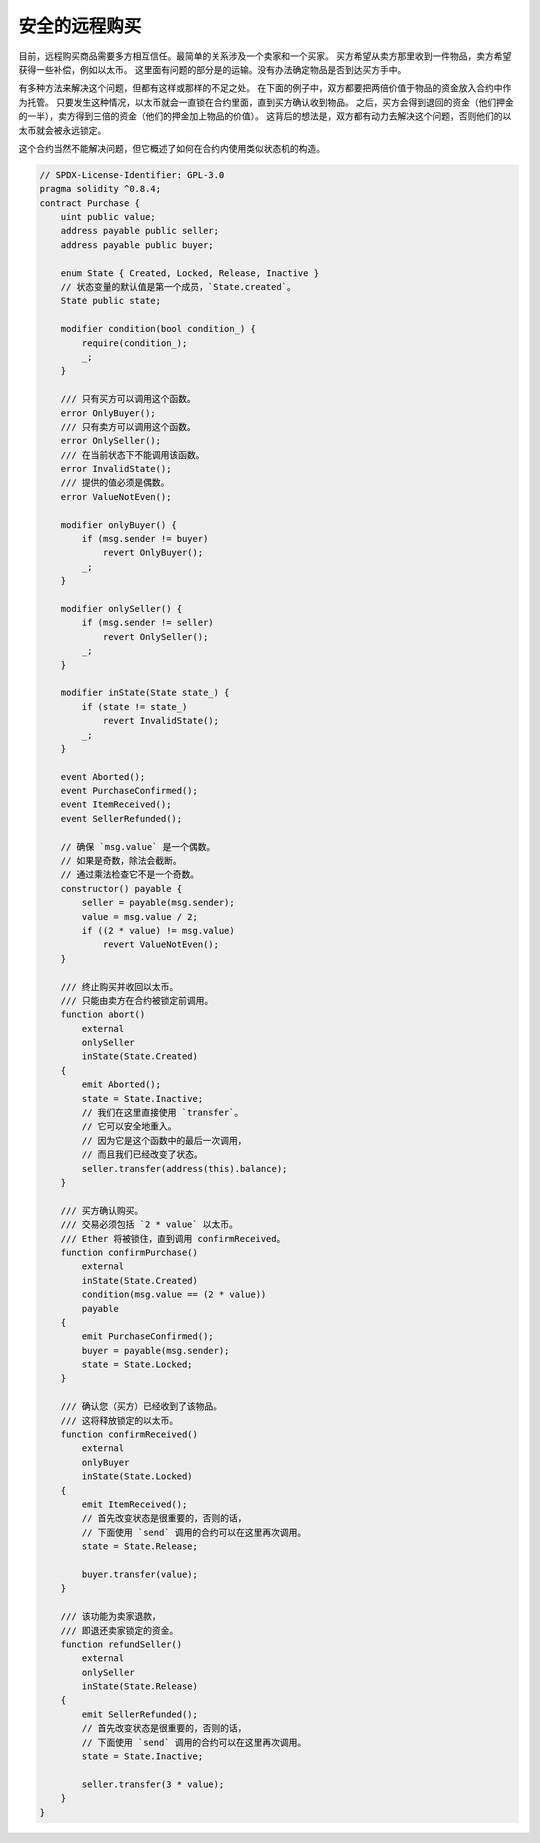 .. index:: purchase, remote purchase, escrow

********************
安全的远程购买
********************

目前，远程购买商品需要多方相互信任。最简单的关系涉及一个卖家和一个买家。
买方希望从卖方那里收到一件物品，卖方希望获得一些补偿，例如以太币。
这里面有问题的部分是的运输。没有办法确定物品是否到达买方手中。

有多种方法来解决这个问题，但都有这样或那样的不足之处。
在下面的例子中，双方都要把两倍价值于物品的资金放入合约中作为托管。
只要发生这种情况，以太币就会一直锁在合约里面，直到买方确认收到物品。
之后，买方会得到退回的资金（他们押金的一半），卖方得到三倍的资金（他们的押金加上物品的价值）。
这背后的想法是，双方都有动力去解决这个问题，否则他们的以太币就会被永远锁定。

这个合约当然不能解决问题，但它概述了如何在合约内使用类似状态机的构造。


.. code-block:: solidity

    // SPDX-License-Identifier: GPL-3.0
    pragma solidity ^0.8.4;
    contract Purchase {
        uint public value;
        address payable public seller;
        address payable public buyer;

        enum State { Created, Locked, Release, Inactive }
        // 状态变量的默认值是第一个成员，`State.created`。
        State public state;

        modifier condition(bool condition_) {
            require(condition_);
            _;
        }

        /// 只有买方可以调用这个函数。
        error OnlyBuyer();
        /// 只有卖方可以调用这个函数。
        error OnlySeller();
        /// 在当前状态下不能调用该函数。
        error InvalidState();
        /// 提供的值必须是偶数。
        error ValueNotEven();

        modifier onlyBuyer() {
            if (msg.sender != buyer)
                revert OnlyBuyer();
            _;
        }

        modifier onlySeller() {
            if (msg.sender != seller)
                revert OnlySeller();
            _;
        }

        modifier inState(State state_) {
            if (state != state_)
                revert InvalidState();
            _;
        }

        event Aborted();
        event PurchaseConfirmed();
        event ItemReceived();
        event SellerRefunded();

        // 确保 `msg.value` 是一个偶数。
        // 如果是奇数，除法会截断。
        // 通过乘法检查它不是一个奇数。
        constructor() payable {
            seller = payable(msg.sender);
            value = msg.value / 2;
            if ((2 * value) != msg.value)
                revert ValueNotEven();
        }

        /// 终止购买并收回以太币。
        /// 只能由卖方在合约被锁定前调用。
        function abort()
            external
            onlySeller
            inState(State.Created)
        {
            emit Aborted();
            state = State.Inactive;
            // 我们在这里直接使用 `transfer`。
            // 它可以安全地重入。
            // 因为它是这个函数中的最后一次调用，
            // 而且我们已经改变了状态。
            seller.transfer(address(this).balance);
        }

        /// 买方确认购买。
        /// 交易必须包括 `2 * value` 以太币。
        /// Ether 将被锁住，直到调用 confirmReceived。
        function confirmPurchase()
            external
            inState(State.Created)
            condition(msg.value == (2 * value))
            payable
        {
            emit PurchaseConfirmed();
            buyer = payable(msg.sender);
            state = State.Locked;
        }

        /// 确认您（买方）已经收到了该物品。
        /// 这将释放锁定的以太币。
        function confirmReceived()
            external
            onlyBuyer
            inState(State.Locked)
        {
            emit ItemReceived();
            // 首先改变状态是很重要的，否则的话，
            // 下面使用 `send` 调用的合约可以在这里再次调用。
            state = State.Release;

            buyer.transfer(value);
        }

        /// 该功能为卖家退款，
        /// 即退还卖家锁定的资金。
        function refundSeller()
            external
            onlySeller
            inState(State.Release)
        {
            emit SellerRefunded();
            // 首先改变状态是很重要的，否则的话，
            // 下面使用 `send` 调用的合约可以在这里再次调用。
            state = State.Inactive;

            seller.transfer(3 * value);
        }
    }
